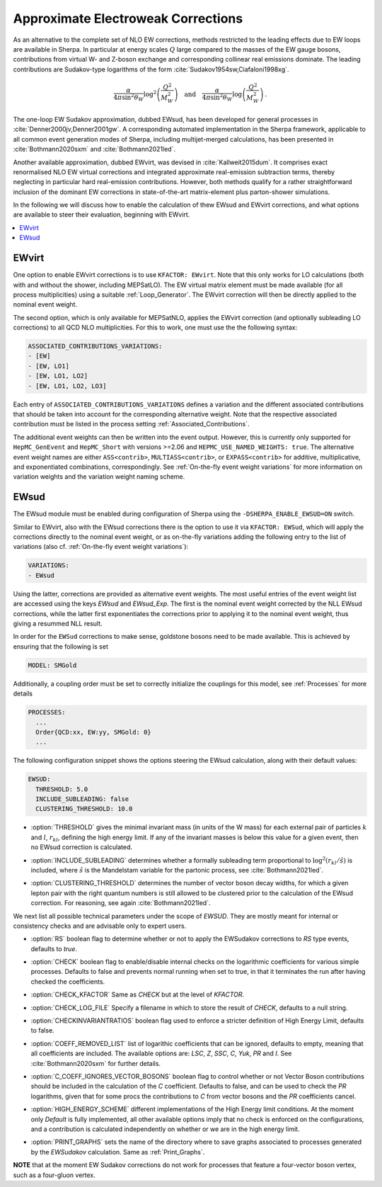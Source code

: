 .. _Approximate Electroweak Corrections:

***********************************
Approximate Electroweak Corrections
***********************************

As an alternative to the complete set of NLO EW corrections, methods restricted
to the leading effects due to EW loops are available in Sherpa. In particular
at energy scales :math:`Q` large compared to the masses of the EW gauge bosons,
contributions from virtual W- and Z-boson exchange and
corresponding collinear real emissions dominate. The leading contributions are
Sudakov-type logarithms of the form :cite:`Sudakov1954sw,Ciafaloni1998xg`.

.. math::

  \frac{\alpha}{4\pi \sin^2\theta_W}\log^2\left(\frac{Q^2}{M^2_W}\right)\quad\text{and}\quad
  \frac{\alpha}{4\pi \sin^2\theta_W}\log\left(\frac{Q^2}{M^2_W}\right)\,.

The one-loop EW Sudakov approximation, dubbed EWsud, has been developed for general processes
in :cite:`Denner2000jv,Denner2001gw`. A corresponding automated implementation in the
Sherpa framework, applicable to all common event generation modes of Sherpa,
including multijet-merged calculations, has been presented
in :cite:`Bothmann2020sxm` and :cite:`Bothmann2021led`.

Another available approximation, dubbed EWvirt, was devised in :cite:`Kallweit2015dum`.
It comprises exact renormalised NLO EW virtual corrections and integrated
approximate real-emission subtraction terms, thereby neglecting in particular hard
real-emission contributions. However, both methods qualify for a rather straightforward
inclusion of the dominant EW corrections in state-of-the-art matrix-element plus
parton-shower simulations.

In the following we will discuss how to enable the calculation of thew EWsud
and EWvirt corrections, and what options are available to steer their
evaluation, beginning with EWvirt.

.. contents::
   :local:

.. _EWVirt:

EWvirt
======

One option to enable EWvirt corrections is to use ``KFACTOR: EWvirt``.  Note
that this only works for LO calculations (both with and without the shower,
including MEPSatLO).  The EW virtual matrix element must be made available (for
all process multiplicities) using a suitable :ref:`Loop_Generator`.  The
EWvirt correction will then be directly applied to the nominal event weight.

The second option, which is only available for MEPSatNLO, applies the EWvirt
correction (and optionally subleading LO corrections) to all QCD NLO
multiplicities. For this to work, one must use the the following syntax:

.. index:: ASSOCIATED_CONTRIBUTIONS_VARIATIONS

.. code-block:: yaml

   ASSOCIATED_CONTRIBUTIONS_VARIATIONS:
   - [EW]
   - [EW, LO1]
   - [EW, LO1, LO2]
   - [EW, LO1, LO2, LO3]

Each entry of ``ASSOCIATED_CONTRIBUTIONS_VARIATIONS`` defines a variation and
the different associated contributions that should be taken into account for
the corresponding alternative weight.
Note that the respective associated contribution must be listed
in the process setting :ref:`Associated_Contributions`.

The additional event weights can then be written into the event
output.  However, this is currently only supported for
``HepMC_GenEvent`` and ``HepMC_Short`` with versions >=2.06 and
``HEPMC_USE_NAMED_WEIGHTS: true``.  The alternative event weight
names are either ``ASS<contrib>``, ``MULTIASS<contrib>``, or ``EXPASS<contrib>``
for additive, multiplicative, and exponentiated combinations, correspondingly.
See :ref:`On-the-fly event weight variations` for more information
on variation weights and the variation weight naming scheme.

.. _EWSud:

EWsud
=====

The EWsud module must be enabled during configuration of Sherpa using the
``-DSHERPA_ENABLE_EWSUD=ON`` switch.

Similar to EWvirt, also with the EWsud corrections there is the option to use
it via ``KFACTOR: EWSud``, which will apply the corrections directly to the
nominal event weight, or as on-the-fly variations adding the following entry to
the list of variations (also cf. :ref:`On-the-fly event weight variations`):

.. code-block:: yaml

   VARIATIONS:
   - EWsud

Using the latter, corrections are provided as alternative event weights.
The most useful entries of the event weight list are accessed using the keys
`EWsud` and `EWsud_Exp`. The first is the nominal event weight corrected by the
NLL EWsud corrections, while the latter first exponentiates the corrections
prior to applying it to the nominal event weight, thus giving a resummed NLL
result.

In order for the ``EWSud`` corrections to make sense, goldstone bosons need
to be made available. This is achieved by ensuring that the following is set

.. code-block:: yaml

   MODEL: SMGold

Additionally, a coupling order must be set to correctly initialize the
couplings for this model, see :ref:`Processes` for more details

.. code-block:: yaml

   PROCESSES:
     ...
     Order{QCD:xx, EW:yy, SMGold: 0}
     ...

The following configuration snippet shows the options steering the EWsud
calculation, along with their default values:

.. code-block:: yaml

   EWSUD:
     THRESHOLD: 5.0
     INCLUDE_SUBLEADING: false
     CLUSTERING_THRESHOLD: 10.0

.. index:: THRESHOLD

* :option:`THRESHOLD` gives the minimal invariant mass (in units of the W mass)
  for each external pair of particles :math:`k` and :math:`l`, :math:`r_{kl}`,
  defining the high energy limit. If any of the invariant masses is below this
  value for a given event, then no EWsud correction is calculated.

.. index:: INCLUDE_SUBLEADING

* :option:`INCLUDE_SUBLEADING` determines whether a formally subleading term
  proportional to :math:`\log^2(r_{kl} / \hat s)` is included,
  where :math:`\hat s` is the Mandelstam variable for the partonic process,
  see :cite:`Bothmann2021led`.

.. index:: CLUSTERING_THRESHOLD

* :option:`CLUSTERING_THRESHOLD` determines the number of vector boson decay widths,
  for which a given lepton pair with the right quantum numbers is still allowed
  to be clustered prior to the calculation of the EWsud correction.
  For reasoning, see again :cite:`Bothmann2021led`.

We next list all possible technical parameters under the scope of `EWSUD`. They
are mostly meant for internal or consistency checks and are advisable only to
expert users.

.. index:: RS

* :option:`RS` boolean flag to determine whether or not to apply the EWSudakov
  corrections to `RS` type events, defaults to `true`.

.. index:: CHECK

* :option:`CHECK` boolean flag to enable/disable internal checks on the
  logarithmic coefficients for various simple processes. Defaults to false and
  prevents normal running when set to true, in that it terminates the run after
  having checked the coefficients.

.. index:: CHECK_KFACTOR

* :option:`CHECK_KFACTOR` Same as `CHECK` but at the level of `KFACTOR`.

.. index:: CHECK_LOG_FILE

* :option:`CHECK_LOG_FILE` Specify a filename in which to store the result of
  `CHECK`, defaults to a null string.

.. index:: CHECKINVARIANTRATIOS

* :option:`CHECKINVARIANTRATIOS` boolean flag used to enforce a stricter
  definition of High Energy Limit, defaults to false.

.. index:: COEFF_REMODED_LIST

* :option:`COEFF_REMOVED_LIST` list of logarithic coefficients that can be
  ignored, defaults to empty, meaning that all coefficients are included. The
  available options are: `LSC`, `Z`, `SSC`, `C`, `Yuk`, `PR` and `I`. See
  :cite:`Bothmann2020sxm` for further details.

.. index:: C_COEFF_IGNORES_VECTOR_BOSONS

* :option:`C_COEFF_IGNORES_VECTOR_BOSONS` boolean flag to control whether or not
  Vector Boson contributions should be included in the calculation of the `C`
  coefficient. Defaults to false, and can be used to check the `PR` logarithms,
  given that for some procs the contributions to `C` from vector bosons and the
  `PR` coefficients cancel.

.. index:: HIGH_ENERGY_SCHEME

* :option:`HIGH_ENERGY_SCHEME` different implementations of the High Energy
  limit conditions. At the moment only `Default` is fully implemented, all other
  available options imply that no check is enforced on the configurations, and a
  contribution is calculated independently on whether or we are in the high
  energy limit.

.. index:: PRINT_GRAPHS

* :option:`PRINT_GRAPHS` sets the name of the directory where to save graphs
  associated to processes generated by the `EWSudakov` calculation. Same as
  :ref:`Print_Graphs`.

**NOTE**
that at the moment EW Sudakov corrections do not work for processes that feature a four-vector boson vertex, such as a four-gluon vertex.
